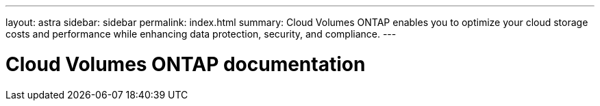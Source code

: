 ---
layout: astra
sidebar: sidebar
permalink: index.html
summary: Cloud Volumes ONTAP enables you to optimize your cloud storage costs and performance while enhancing data protection, security, and compliance.
---

= Cloud Volumes ONTAP documentation
:hardbreaks:
:nofooter:
:icons: font
:linkattrs:
:imagesdir: ./media/

